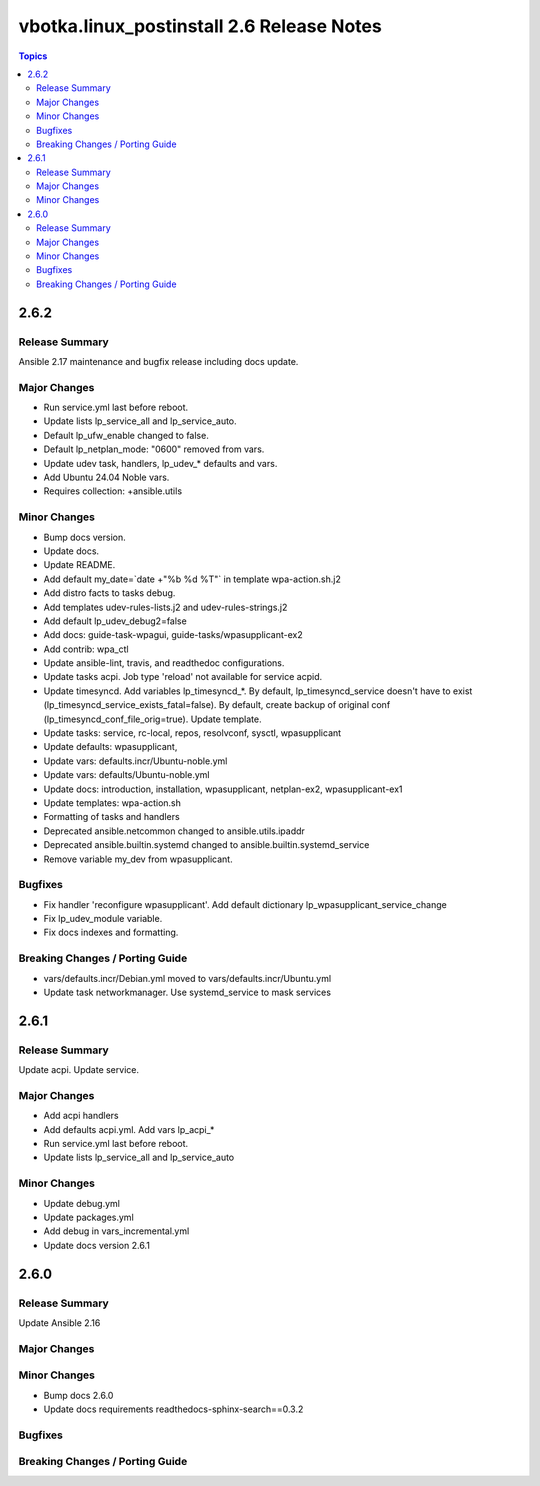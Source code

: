 ==========================================
vbotka.linux_postinstall 2.6 Release Notes
==========================================

.. contents:: Topics


2.6.2
=====

Release Summary
---------------
Ansible 2.17 maintenance and bugfix release including docs update.

Major Changes
-------------
* Run service.yml last before reboot.
* Update lists lp_service_all and lp_service_auto.
* Default lp_ufw_enable changed to false.
* Default lp_netplan_mode: "0600" removed from vars.
* Update udev task, handlers, lp_udev_* defaults and vars.
* Add Ubuntu 24.04 Noble vars.
* Requires collection: +ansible.utils

Minor Changes
-------------
* Bump docs version.
* Update docs.
* Update README.
* Add default my_date=`date +"%b %d %T"` in template wpa-action.sh.j2
* Add distro facts to tasks debug.
* Add templates udev-rules-lists.j2 and udev-rules-strings.j2
* Add default lp_udev_debug2=false
* Add docs: guide-task-wpagui, guide-tasks/wpasupplicant-ex2
* Add contrib: wpa_ctl
* Update ansible-lint, travis, and readthedoc configurations.
* Update tasks acpi. Job type 'reload' not available for service acpid.
* Update timesyncd. Add variables lp_timesyncd_*. By default,
  lp_timesyncd_service doesn't have to exist
  (lp_timesyncd_service_exists_fatal=false). By default, create backup
  of original conf (lp_timesyncd_conf_file_orig=true). Update
  template.
* Update tasks: service, rc-local, repos, resolvconf, sysctl, wpasupplicant
* Update defaults: wpasupplicant,
* Update vars: defaults.incr/Ubuntu-noble.yml
* Update vars: defaults/Ubuntu-noble.yml
* Update docs: introduction, installation, wpasupplicant, netplan-ex2,
  wpasupplicant-ex1
* Update templates: wpa-action.sh
* Formatting of tasks and handlers
* Deprecated ansible.netcommon changed to ansible.utils.ipaddr
* Deprecated ansible.builtin.systemd changed to ansible.builtin.systemd_service
* Remove variable my_dev from wpasupplicant.

Bugfixes
--------
* Fix handler 'reconfigure wpasupplicant'. Add default dictionary
  lp_wpasupplicant_service_change
* Fix lp_udev_module variable.
* Fix docs indexes and formatting.

Breaking Changes / Porting Guide
--------------------------------
* vars/defaults.incr/Debian.yml moved to vars/defaults.incr/Ubuntu.yml
* Update task networkmanager. Use systemd_service to mask services


2.6.1
=====

Release Summary
---------------
Update acpi. Update service.

Major Changes
-------------
* Add acpi handlers
* Add defaults acpi.yml. Add vars lp_acpi_*
* Run service.yml last before reboot.
* Update lists lp_service_all and lp_service_auto

Minor Changes
-------------
* Update debug.yml
* Update packages.yml
* Add debug in vars_incremental.yml
* Update docs version 2.6.1


2.6.0
=====

Release Summary
---------------
Update Ansible 2.16

Major Changes
-------------

Minor Changes
-------------
* Bump docs 2.6.0
* Update docs requirements readthedocs-sphinx-search==0.3.2

Bugfixes
--------

Breaking Changes / Porting Guide
--------------------------------

